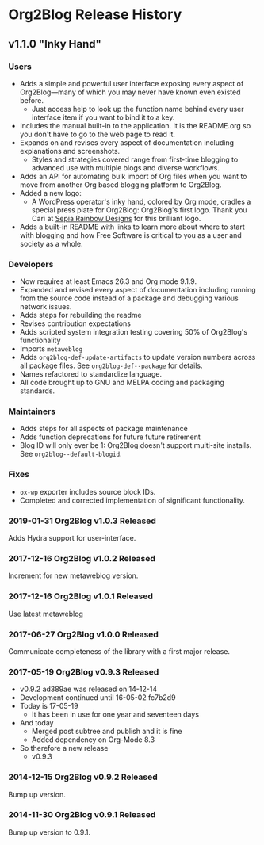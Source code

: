 * Org2Blog Release History

** v1.1.0 "Inky Hand"

*** Users

- Adds a simple and powerful user interface exposing every aspect of
  Org2Blog—many of which you may never have known even existed before.
  - Just access help to look up the function name behind every user interface
    item if you want to bind it to a key.
- Includes the manual built-in to the application. It is the README.org so you
  don't have to go to the web page to read it.
- Expands on and revises every aspect of documentation including explanations
  and screenshots.
  - Styles and strategies covered range from first-time blogging to advanced
    use with multiple blogs and diverse workflows.
- Adds an API for automating bulk import of Org files when you want to move
  from another Org based blogging platform to Org2Blog.
- Added a new logo:
  - A WordPress operator's inky hand, colored by Org mode, cradles a special
    press plate for Org2Blog: Org2Blog's first logo. Thank you Cari at
    [[https://sepiarainbow.com/][Sepia Rainbow Designs]] for this brilliant logo.
- Adds a built-in README with links to learn more about where to start with
  blogging and how Free Software is critical to you as a user and society as a
  whole.

*** Developers

- Now requires at least Emacs 26.3 and Org mode 9.1.9.
- Expanded and revised every aspect of documentation including running from
  the source code instead of a package and debugging various network issues.
- Adds steps for rebuilding the readme
- Revises contribution expectations
- Adds scripted system integration testing covering 50% of Org2Blog's
  functionality
- Imports ~metaweblog~
- Adds ~org2blog-def-update-artifacts~ to update version numbers across all
  package files. See ~org2blog-def--package~ for details.
- Names refactored to standardize language.
- All code brought up to GNU and MELPA coding and packaging standards.

*** Maintainers

- Adds steps for all aspects of package maintenance
- Adds function deprecations for future future retirement
- Blog ID will only ever be 1: Org2Blog doesn't support multi-site installs.
  See ~org2blog--default-blogid~.

*** Fixes

- ~ox-wp~ exporter includes source block IDs.
- Completed and corrected implementation of significant functionality.

*** 2019-01-31 Org2Blog v1.0.3 Released

Adds Hydra support for user-interface.

*** 2017-12-16 Org2Blog v1.0.2 Released

Increment for new metaweblog version.

*** 2017-12-16 Org2Blog v1.0.1 Released

Use latest metaweblog

*** 2017-06-27 Org2Blog v1.0.0 Released

Communicate completeness of the library with a first major release.

*** 2017-05-19 Org2Blog v0.9.3 Released

- v0.9.2 ad389ae was released on 14-12-14
- Development continued until 16-05-02 fc7b2d9
- Today is 17-05-19
  - It has been in use for one year and seventeen days
- And today
  - Merged post subtree and publish and it is fine
  - Added dependency on Org-Mode 8.3
- So therefore a new release
  - v0.9.3

*** 2014-12-15 Org2Blog v0.9.2 Released

Bump up version.

*** 2014-11-30 Org2Blog v0.9.1 Released

Bump up version to 0.9.1.
